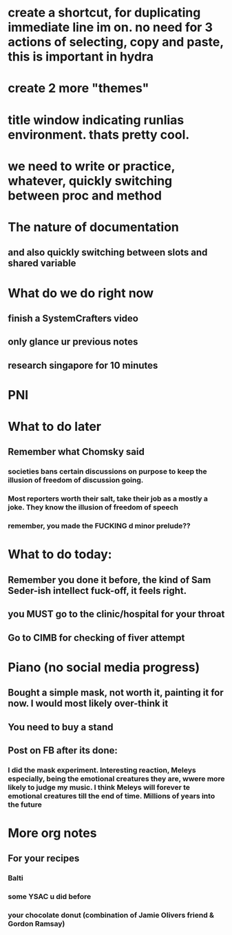 #+HTML_HEAD: <link rel="stylesheet" type="text/css" href="zoho_ticket.css" />
#+OPTIONS:  toc:nil num:nil ^:nil


* create a shortcut, for duplicating immediate line im on. no need for 3 actions of selecting, copy and paste, this is important in hydra
* create 2 more "themes"
* title window indicating runlias environment. thats pretty cool.
* we need to write or practice, whatever, quickly switching between proc and method
* The nature of documentation
** and also quickly switching between slots and shared variable
* What do we do right now
** finish a SystemCrafters video
** only glance ur previous notes
** research singapore for 10 minutes
* PNI
* What to do later
** Remember what Chomsky said
*** societies bans certain discussions on purpose to  keep the illusion  of freedom of discussion going. 
*** Most reporters worth their salt, take their job as a mostly a joke. They know the illusion of freedom of speech
*** remember, you made the FUCKING d minor prelude??
* What to do today:
** Remember you done it before, the kind of Sam Seder-ish intellect fuck-off, it feels right. 
** you MUST go to the clinic/hospital for your throat
** Go to CIMB for checking of fiver attempt
* Piano (no social media progress)
** Bought a simple mask, not worth it,  painting it for now. I would most likely over-think it
** You need to buy a stand
** Post on FB after its done:
*** I did the mask experiment. Interesting reaction, Meleys especially, being the emotional creatures they are, wwere more likely to judge my music. I think Meleys will forever te emotional creatures till the end of time. Millions of years into the future
* More org notes
** For your recipes
*** Balti
*** some YSAC u did before
*** your chocolate donut (combination of Jamie Olivers friend & Gordon Ramsay)
